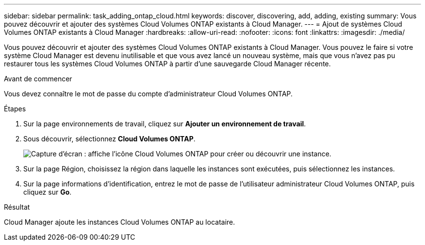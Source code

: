 ---
sidebar: sidebar 
permalink: task_adding_ontap_cloud.html 
keywords: discover, discovering, add, adding, existing 
summary: Vous pouvez découvrir et ajouter des systèmes Cloud Volumes ONTAP existants à Cloud Manager. 
---
= Ajout de systèmes Cloud Volumes ONTAP existants à Cloud Manager
:hardbreaks:
:allow-uri-read: 
:nofooter: 
:icons: font
:linkattrs: 
:imagesdir: ./media/


[role="lead"]
Vous pouvez découvrir et ajouter des systèmes Cloud Volumes ONTAP existants à Cloud Manager. Vous pouvez le faire si votre système Cloud Manager est devenu inutilisable et que vous avez lancé un nouveau système, mais que vous n'avez pas pu restaurer tous les systèmes Cloud Volumes ONTAP à partir d'une sauvegarde Cloud Manager récente.

.Avant de commencer
Vous devez connaître le mot de passe du compte d'administrateur Cloud Volumes ONTAP.

.Étapes
. Sur la page environnements de travail, cliquez sur *Ajouter un environnement de travail*.
. Sous découvrir, sélectionnez *Cloud Volumes ONTAP*.
+
image:screenshot_discover_otc.gif["Capture d'écran : affiche l'icône Cloud Volumes ONTAP pour créer ou découvrir une instance."]

. Sur la page Région, choisissez la région dans laquelle les instances sont exécutées, puis sélectionnez les instances.
. Sur la page informations d'identification, entrez le mot de passe de l'utilisateur administrateur Cloud Volumes ONTAP, puis cliquez sur *Go*.


.Résultat
Cloud Manager ajoute les instances Cloud Volumes ONTAP au locataire.
